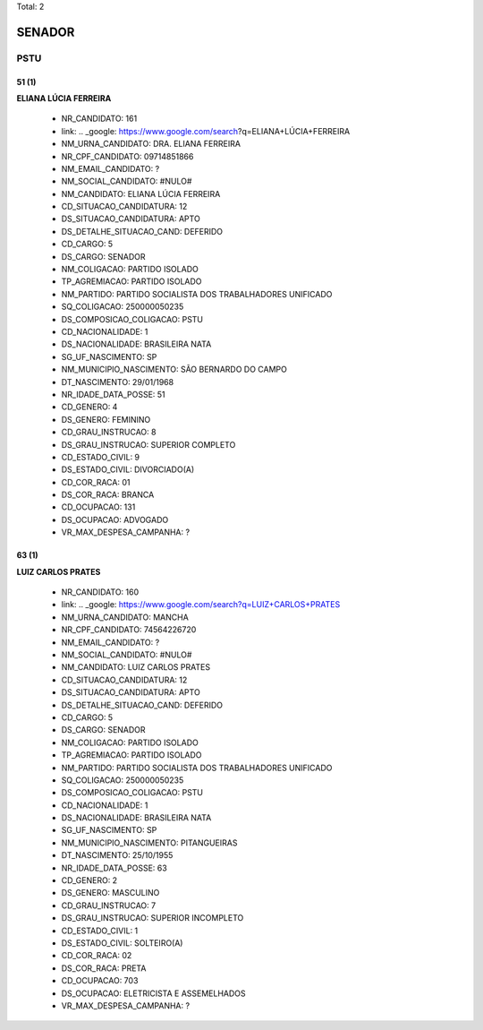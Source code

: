 Total: 2

SENADOR
=======

PSTU
----

51 (1)
......

**ELIANA LÚCIA FERREIRA**

  - NR_CANDIDATO: 161
  - link: .. _google: https://www.google.com/search?q=ELIANA+LÚCIA+FERREIRA
  - NM_URNA_CANDIDATO: DRA. ELIANA FERREIRA
  - NR_CPF_CANDIDATO: 09714851866
  - NM_EMAIL_CANDIDATO: ?
  - NM_SOCIAL_CANDIDATO: #NULO#
  - NM_CANDIDATO: ELIANA LÚCIA FERREIRA
  - CD_SITUACAO_CANDIDATURA: 12
  - DS_SITUACAO_CANDIDATURA: APTO
  - DS_DETALHE_SITUACAO_CAND: DEFERIDO
  - CD_CARGO: 5
  - DS_CARGO: SENADOR
  - NM_COLIGACAO: PARTIDO ISOLADO
  - TP_AGREMIACAO: PARTIDO ISOLADO
  - NM_PARTIDO: PARTIDO SOCIALISTA DOS TRABALHADORES UNIFICADO
  - SQ_COLIGACAO: 250000050235
  - DS_COMPOSICAO_COLIGACAO: PSTU
  - CD_NACIONALIDADE: 1
  - DS_NACIONALIDADE: BRASILEIRA NATA
  - SG_UF_NASCIMENTO: SP
  - NM_MUNICIPIO_NASCIMENTO: SÃO BERNARDO DO CAMPO
  - DT_NASCIMENTO: 29/01/1968
  - NR_IDADE_DATA_POSSE: 51
  - CD_GENERO: 4
  - DS_GENERO: FEMININO
  - CD_GRAU_INSTRUCAO: 8
  - DS_GRAU_INSTRUCAO: SUPERIOR COMPLETO
  - CD_ESTADO_CIVIL: 9
  - DS_ESTADO_CIVIL: DIVORCIADO(A)
  - CD_COR_RACA: 01
  - DS_COR_RACA: BRANCA
  - CD_OCUPACAO: 131
  - DS_OCUPACAO: ADVOGADO
  - VR_MAX_DESPESA_CAMPANHA: ?


63 (1)
......

**LUIZ CARLOS PRATES**

  - NR_CANDIDATO: 160
  - link: .. _google: https://www.google.com/search?q=LUIZ+CARLOS+PRATES
  - NM_URNA_CANDIDATO: MANCHA
  - NR_CPF_CANDIDATO: 74564226720
  - NM_EMAIL_CANDIDATO: ?
  - NM_SOCIAL_CANDIDATO: #NULO#
  - NM_CANDIDATO: LUIZ CARLOS PRATES
  - CD_SITUACAO_CANDIDATURA: 12
  - DS_SITUACAO_CANDIDATURA: APTO
  - DS_DETALHE_SITUACAO_CAND: DEFERIDO
  - CD_CARGO: 5
  - DS_CARGO: SENADOR
  - NM_COLIGACAO: PARTIDO ISOLADO
  - TP_AGREMIACAO: PARTIDO ISOLADO
  - NM_PARTIDO: PARTIDO SOCIALISTA DOS TRABALHADORES UNIFICADO
  - SQ_COLIGACAO: 250000050235
  - DS_COMPOSICAO_COLIGACAO: PSTU
  - CD_NACIONALIDADE: 1
  - DS_NACIONALIDADE: BRASILEIRA NATA
  - SG_UF_NASCIMENTO: SP
  - NM_MUNICIPIO_NASCIMENTO: PITANGUEIRAS
  - DT_NASCIMENTO: 25/10/1955
  - NR_IDADE_DATA_POSSE: 63
  - CD_GENERO: 2
  - DS_GENERO: MASCULINO
  - CD_GRAU_INSTRUCAO: 7
  - DS_GRAU_INSTRUCAO: SUPERIOR INCOMPLETO
  - CD_ESTADO_CIVIL: 1
  - DS_ESTADO_CIVIL: SOLTEIRO(A)
  - CD_COR_RACA: 02
  - DS_COR_RACA: PRETA
  - CD_OCUPACAO: 703
  - DS_OCUPACAO: ELETRICISTA E ASSEMELHADOS
  - VR_MAX_DESPESA_CAMPANHA: ?

